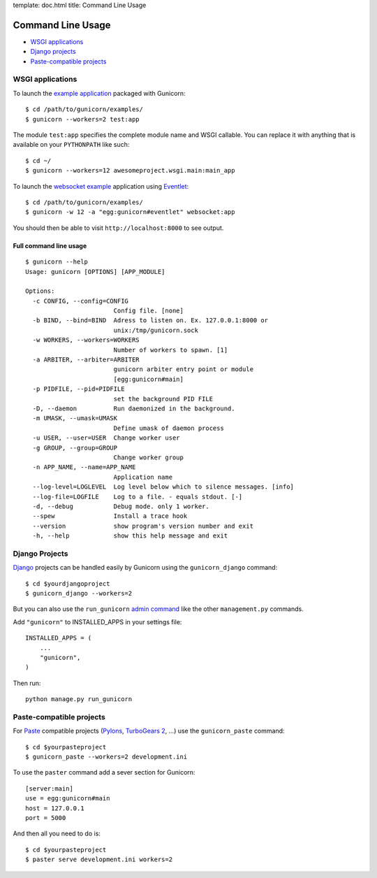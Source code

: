 template: doc.html
title: Command Line Usage

Command Line Usage
==================

- `WSGI applications`_
- `Django projects`_
- `Paste-compatible projects`_

WSGI applications
-----------------

To launch the `example application`_ packaged with Gunicorn::

    $ cd /path/to/gunicorn/examples/
    $ gunicorn --workers=2 test:app

The module ``test:app`` specifies the complete module name and WSGI callable.
You can replace it with anything that is available on your ``PYTHONPATH`` like
such::

    $ cd ~/
    $ gunicorn --workers=12 awesomeproject.wsgi.main:main_app
    
To launch the `websocket example`_ application using `Eventlet`_::

        $ cd /path/to/gunicorn/examples/
        $ gunicorn -w 12 -a "egg:gunicorn#eventlet" websocket:app

You should then be able to visit ``http://localhost:8000`` to see output.

Full command line usage
+++++++++++++++++++++++

::

  $ gunicorn --help
  Usage: gunicorn [OPTIONS] [APP_MODULE]
  
  Options:
    -c CONFIG, --config=CONFIG
                          Config file. [none]
    -b BIND, --bind=BIND  Adress to listen on. Ex. 127.0.0.1:8000 or
                          unix:/tmp/gunicorn.sock
    -w WORKERS, --workers=WORKERS
                          Number of workers to spawn. [1]
    -a ARBITER, --arbiter=ARBITER
                          gunicorn arbiter entry point or module
                          [egg:gunicorn#main]
    -p PIDFILE, --pid=PIDFILE
                          set the background PID FILE
    -D, --daemon          Run daemonized in the background.
    -m UMASK, --umask=UMASK
                          Define umask of daemon process
    -u USER, --user=USER  Change worker user
    -g GROUP, --group=GROUP
                          Change worker group
    -n APP_NAME, --name=APP_NAME
                          Application name
    --log-level=LOGLEVEL  Log level below which to silence messages. [info]
    --log-file=LOGFILE    Log to a file. - equals stdout. [-]
    -d, --debug           Debug mode. only 1 worker.
    --spew                Install a trace hook
    --version             show program's version number and exit
    -h, --help            show this help message and exit

Django Projects
---------------

`Django`_ projects can be handled easily by Gunicorn using the
``gunicorn_django`` command::

    $ cd $yourdjangoproject
    $ gunicorn_django --workers=2

But you can also use the ``run_gunicorn`` `admin command`_ like the other
``management.py`` commands.

Add ``"gunicorn"`` to INSTALLED_APPS in your settings file::

    INSTALLED_APPS = (
        ...
        "gunicorn",
    )
  
Then run::

    python manage.py run_gunicorn
  

Paste-compatible projects
-------------------------

For `Paste`_ compatible projects (`Pylons`_, `TurboGears 2`_, ...) use the
``gunicorn_paste`` command::

    $ cd $yourpasteproject
    $ gunicorn_paste --workers=2 development.ini

To use the ``paster`` command add a sever section for Gunicorn::

    [server:main]
    use = egg:gunicorn#main
    host = 127.0.0.1
    port = 5000

And then all you need to do is::

    $ cd $yourpasteproject
    $ paster serve development.ini workers=2
 
.. _`example application`: http://github.com/benoitc/gunicorn/blob/master/examples/test.py
.. _`websocket example`: http://github.com/benoitc/gunicorn/blob/master/examples/websocket.py
.. _Django: http://djangoproject.com
.. _`admin command`: http://docs.djangoproject.com/en/dev/howto/custom-management-commands/
.. _Paste: http://pythonpaste.org/script/
.. _Pylons: http://pylonshq.com/
.. _Turbogears 2: http://turbogears.org/2.0/
.. _Eventlet: http://eventlet.net